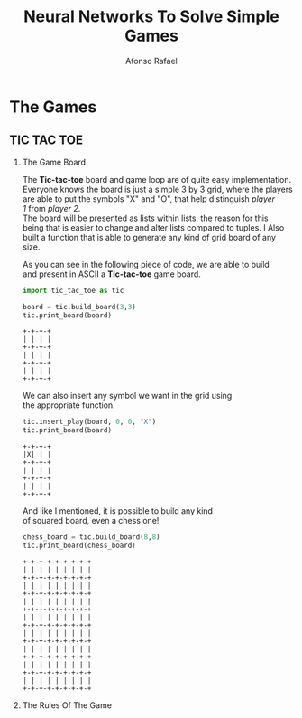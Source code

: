#+TITLE: Neural Networks To Solve Simple Games
#+AUTHOR: Afonso Rafael
#+EMAIL: afonsorafael@sapo.pt
#+INFOJS_OPT: view:showall toc:t ltoc:t mouse:underline path:http://orgmode.org/org-info.js
#+OPTIONS: H:2 num:nil @:t ::t |:t ^:{} _:{} *:t TeX:t LaTeX:t
#+HTML_HEAD_EXTRA: <meta charset="utf-8">
#+EXPORT_SELECT_TAGS: export
#+EXPORT_EXCLUDE_TAGS: noexport
#+HEADER: :eval never
#+OPTIONS: num:nil \n:t

* The Games

** TIC TAC TOE

*** The Game Board

The *Tic-tac-toe* board and game loop are of quite easy implementation.
Everyone knows the board is just a simple 3 by 3 grid, where the players
are able to put the symbols "X" and "O", that help distinguish /player/
/1/ from /player 2/.
The board will be presented as lists within lists, the reason for this 
being that is easier to change and alter lists compared to tuples. I Also 
built a function that is able to generate any kind of grid board of any 
size.

As you can see in the following piece of code, we are able to build
and present in ASCII a *Tic-tac-toe* game board.

#+begin_src python :session :results output :exports both
import tic_tac_toe as tic

board = tic.build_board(3,3)
tic.print_board(board)
#+end_src

#+RESULTS:
: +-+-+-+
: | | | |
: +-+-+-+
: | | | |
: +-+-+-+
: | | | |
: +-+-+-+

We can also insert any symbol we want in the grid using
the appropriate function.

#+begin_src python :session :results output :exports both
  tic.insert_play(board, 0, 0, "X")
  tic.print_board(board)
#+end_src

#+RESULTS:
: +-+-+-+
: |X| | |
: +-+-+-+
: | | | |
: +-+-+-+
: | | | |
: +-+-+-+

And like I mentioned, it is possible to build any kind
of squared board, even a chess one!

#+begin_src python :session :results output :exports both
  chess_board = tic.build_board(8,8)
  tic.print_board(chess_board)
#+end_src

#+RESULTS:
#+begin_example
+-+-+-+-+-+-+-+-+
| | | | | | | | |
+-+-+-+-+-+-+-+-+
| | | | | | | | |
+-+-+-+-+-+-+-+-+
| | | | | | | | |
+-+-+-+-+-+-+-+-+
| | | | | | | | |
+-+-+-+-+-+-+-+-+
| | | | | | | | |
+-+-+-+-+-+-+-+-+
| | | | | | | | |
+-+-+-+-+-+-+-+-+
| | | | | | | | |
+-+-+-+-+-+-+-+-+
| | | | | | | | |
+-+-+-+-+-+-+-+-+
#+end_example



*** The Rules Of The Game

